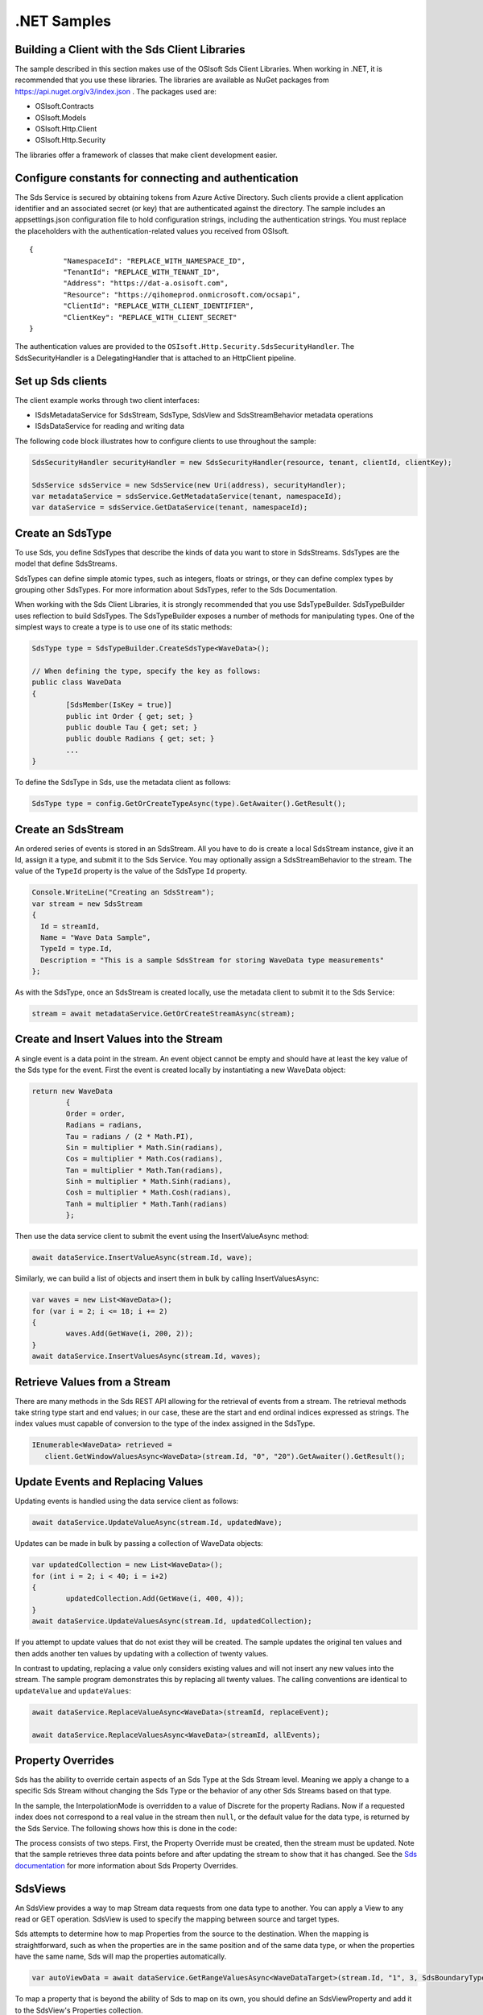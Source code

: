 .NET Samples 
============

Building a Client with the Sds Client Libraries
----------------------------------------------

The sample described in this section makes use of the OSIsoft Sds Client Libraries. When working in .NET, 
it is recommended that you use these libraries. The libraries are available as NuGet packages 
from https://api.nuget.org/v3/index.json . The packages used are:

* OSIsoft.Contracts
* OSIsoft.Models
* OSIsoft.Http.Client  
* OSIsoft.Http.Security 

The libraries offer a framework of classes that make client development easier.

Configure constants for connecting and authentication
-----------------------------------------------------

The Sds Service is secured by obtaining tokens from Azure Active Directory. Such clients 
provide a client application identifier and an associated secret (or key) that are 
authenticated against the directory. The sample includes an appsettings.json configuration 
file to hold configuration strings, including the authentication strings. You must 
replace the placeholders with the authentication-related values you received from OSIsoft. 

::

	{
		"NamespaceId": "REPLACE_WITH_NAMESPACE_ID",
		"TenantId": "REPLACE_WITH_TENANT_ID",
		"Address": "https://dat-a.osisoft.com",
		"Resource": "https://qihomeprod.onmicrosoft.com/ocsapi",
		"ClientId": "REPLACE_WITH_CLIENT_IDENTIFIER",
		"ClientKey": "REPLACE_WITH_CLIENT_SECRET"
	}



The authentication values are provided to the ``OSIsoft.Http.Security.SdsSecurityHandler``. 
The SdsSecurityHandler is a DelegatingHandler that is attached to an HttpClient pipeline.

Set up Sds clients
-----------------

The client example works through two client interfaces: 

* ISdsMetadataService for SdsStream, SdsType, SdsView and SdsStreamBehavior metadata operations
* ISdsDataService for reading and writing data

The following code block illustrates how to configure clients to use throughout the sample:

.. code:: cs

	SdsSecurityHandler securityHandler = new SdsSecurityHandler(resource, tenant, clientId, clientKey);

	SdsService sdsService = new SdsService(new Uri(address), securityHandler);
	var metadataService = sdsService.GetMetadataService(tenant, namespaceId);
	var dataService = sdsService.GetDataService(tenant, namespaceId);
  
  

Create an SdsType
---------------

To use Sds, you define SdsTypes that describe the kinds of data you want to store in 
SdsStreams. SdsTypes are the model that define SdsStreams.

SdsTypes can define simple atomic types, such as integers, floats or strings, or they 
can define complex types by grouping other SdsTypes. For more information about SdsTypes, 
refer to the Sds Documentation.

When working with the Sds Client Libraries, it is strongly recommended that you use 
SdsTypeBuilder. SdsTypeBuilder uses reflection to build SdsTypes. The SdsTypeBuilder exposes 
a number of methods for manipulating types. One of the simplest ways to create a type 
is to use one of its static methods:

.. code:: cs

	SdsType type = SdsTypeBuilder.CreateSdsType<WaveData>();
 
	// When defining the type, specify the key as follows:
	public class WaveData 
	{
		[SdsMember(IsKey = true)]
		public int Order { get; set; }
		public double Tau { get; set; }
		public double Radians { get; set; }
		...
	}
    
To define the SdsType in Sds, use the metadata client as follows:

.. code:: cs

	SdsType type = config.GetOrCreateTypeAsync(type).GetAwaiter().GetResult();

Create an SdsStream
------------------

An ordered series of events is stored in an SdsStream. All you have to do
is create a local SdsStream instance, give it an Id, assign it a type,
and submit it to the Sds Service. You may optionally assign a
SdsStreamBehavior to the stream. The value of the ``TypeId`` property is
the value of the SdsType ``Id`` property.

.. code:: cs

      Console.WriteLine("Creating an SdsStream");
      var stream = new SdsStream
      {
        Id = streamId,
        Name = "Wave Data Sample",
        TypeId = type.Id,
        Description = "This is a sample SdsStream for storing WaveData type measurements"
      };


As with the SdsType, once an SdsStream is created locally, use the metadata client 
to submit it to the Sds Service:

.. code:: cs

	stream = await metadataService.GetOrCreateStreamAsync(stream);

Create and Insert Values into the Stream
----------------------------------------

A single event is a data point in the stream. An event object cannot be
empty and should have at least the key value of the Sds type for the
event.  First the event is created locally by instantiating a new WaveData 
object:

.. code:: cs

	return new WaveData
		{
		Order = order,
		Radians = radians,
		Tau = radians / (2 * Math.PI),
		Sin = multiplier * Math.Sin(radians),
		Cos = multiplier * Math.Cos(radians),
		Tan = multiplier * Math.Tan(radians),
		Sinh = multiplier * Math.Sinh(radians),
		Cosh = multiplier * Math.Cosh(radians),
		Tanh = multiplier * Math.Tanh(radians)
		};

Then use the data service client to submit the event using the InsertValueAsync method:

.. code:: cs

 await dataService.InsertValueAsync(stream.Id, wave);

Similarly, we can build a list of objects and insert them in bulk by calling 
InsertValuesAsync:

.. code:: cs

	var waves = new List<WaveData>();
	for (var i = 2; i <= 18; i += 2)
	{
		waves.Add(GetWave(i, 200, 2));
	}
	await dataService.InsertValuesAsync(stream.Id, waves);


Retrieve Values from a Stream
-----------------------------

There are many methods in the Sds REST API allowing for the retrieval of
events from a stream. The retrieval methods take string type start and
end values; in our case, these are the start and end ordinal indices
expressed as strings. The index values must
capable of conversion to the type of the index assigned in the SdsType.

.. code:: cs

  IEnumerable<WaveData> retrieved = 
     client.GetWindowValuesAsync<WaveData>(stream.Id, "0", "20").GetAwaiter().GetResult();

Update Events and Replacing Values
----------------------------------

Updating events is handled using the data service client as follows:

.. code:: cs

	await dataService.UpdateValueAsync(stream.Id, updatedWave);

Updates can be made in bulk by passing a collection of WaveData objects:

.. code:: cs

	var updatedCollection = new List<WaveData>();
	for (int i = 2; i < 40; i = i+2)
	{
		updatedCollection.Add(GetWave(i, 400, 4));
	}
	await dataService.UpdateValuesAsync(stream.Id, updatedCollection);

If you attempt to update values that do not exist they will be created. The sample updates
the original ten values and then adds another ten values by updating with a
collection of twenty values.

In contrast to updating, replacing a value only considers existing
values and will not insert any new values into the stream. The sample
program demonstrates this by replacing all twenty values. The calling conventions are
identical to ``updateValue`` and ``updateValues``:

.. code:: cs

	await dataService.ReplaceValueAsync<WaveData>(streamId, replaceEvent);	

	await dataService.ReplaceValuesAsync<WaveData>(streamId, allEvents);

Property Overrides
------------------

Sds has the ability to override certain aspects of an Sds Type at the Sds Stream level.  
Meaning we apply a change to a specific Sds Stream without changing the Sds Type or the
behavior of any other Sds Streams based on that type.  

In the sample, the InterpolationMode is overridden to a value of Discrete for the property Radians. 
Now if a requested index does not correspond to a real value in the stream then ``null``, 
or the default value for the data type, is returned by the Sds Service. 
The following shows how this is done in the code:

.. code:: cs



The process consists of two steps. First, the Property Override must be created, then the
stream must be updated. Note that the sample retrieves three data points
before and after updating the stream to show that it has changed. See
the `Sds documentation <https://cloud.osisoft.com/documentation>`__ for
more information about Sds Property Overrides.

SdsViews
-------

An SdsView provides a way to map Stream data requests from one data type 
to another. You can apply a View to any read or GET operation. SdsView 
is used to specify the mapping between source and target types.

Sds attempts to determine how to map Properties from the source to the 
destination. When the mapping is straightforward, such as when 
the properties are in the same position and of the same data type, 
or when the properties have the same name, Sds will map the properties automatically.

.. code:: cs

      var autoViewData = await dataService.GetRangeValuesAsync<WaveDataTarget>(stream.Id, "1", 3, SdsBoundaryType.ExactOrCalculated, autoViewId);

To map a property that is beyond the ability of Sds to map on its own, 
you should define an SdsViewProperty and add it to the SdsView's Properties collection.

.. code:: cs

	// create explicit mappings 
	var vp1 = new SdsViewProperty() { SourceId = "Order", TargetId = "OrderTarget" };
	var vp2 = new SdsViewProperty() { SourceId = "Sin", TargetId = "SinInt" };
	var vp3 = new SdsViewProperty() { SourceId = "Cos", TargetId = "CosInt" };
	var vp4 = new SdsViewProperty() { SourceId = "Tan", TargetId = "TanInt" };

	var manualView = new SdsView()
	{
		Id = manualViewId,
		SourceTypeId = typeId,
		TargetTypeId = targetIntTypeId,
		Properties = new List<SdsViewProperty>() { vp1, vp2, vp3, vp4 }
	};

	await metadataService.CreateOrUpdateViewAsync(manualView);

SdsViewMap
---------

When an SdsView is added, Sds defines a plan mapping. Plan details are retrieved as an SdsViewMap. 
The SdsViewMap provides a detailed Property-by-Property definition of the mapping.
The SdsViewMap cannot be written, it can only be retrieved from Sds.

.. code:: cs

	var manualViewMap = await metadataService.GetViewMapAsync(manualViewId);

Delete Values from a Stream
---------------------------

There are two methods in the sample that illustrate removing values from
a stream of data. The first method deletes only a single value. The second method 
removes a window of values, much like retrieving a window of values.
Removing values depends on the value's key type ID value. If a match is
found within the stream, then that value will be removed. Code from both functions
is shown below:

.. code:: cs

	await dataService.RemoveValueAsync(stream.Id, 0);

	await dataService.RemoveWindowValuesAsync(stream.Id, 1, 40);


As when retrieving a window of values, removing a window is
inclusive; that is, both values corresponding to '1' and '40'
are removed from the stream.

Cleanup: Deleting Types, Behaviors, Views and Streams
-----------------------------------------------------

In order for the program to run repeatedly without collisions, the sample
performs some cleanup before exiting. Deleting streams, stream
behaviors, views and types can be achieved using the metadata 
client and passing the corresponding object Id:

.. code:: cs

	await metadataService.DeleteStreamAsync(streamId);
	await metadataService.DeleteTypeAsync(typeId);